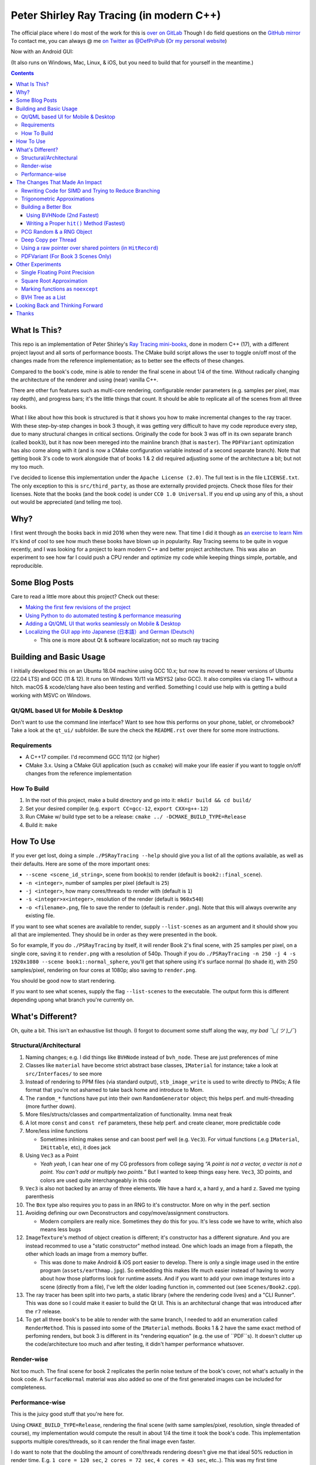 #########################################
Peter Shirley Ray Tracing (in modern C++)
#########################################

|book2_final_render|


The official place where I do most of the work for this is `over on GitLab <https://gitlab.com/define-private-public/PSRayTracing>`_
Though I do field questions on the `GitHub mirror <https://github.com/define-private-public/PSRayTracing/>`_
To contact me, you can always @ me `on Twitter as @DefPriPub <https://twitter.com/DefPriPub>`_  (`Or my personal website <https://16bpp.net/>`_)

Now with an Android GUI:

|PSRayTracingGooglePlay|_

(It also runs on Windows, Mac, Linux, & iOS, but you need to build that for yourself in the meantime.)


.. contents ::


*************
What Is This?
*************

This repo is an implementation of Peter Shirley's `Ray Tracing mini-books`_, done in modern C++ (17),
with a different project layout and all sorts of performance boosts.  The CMake build script allows
the user to toggle on/off most of the changes made from the reference implementation; as to better
see the effects of these changes.

Compared to the book's code, mine is able to render the final scene in about 1/4 of the time.  Without
radically changing the architecture of the renderer and using (near) vanilla C++.

There are other fun features such as multi-core rendering, configurable render parameters (e.g. samples
per pixel, max ray depth), and progress bars; it's the little things that count.  It should be able to
replicate all of the scenes from all three books.

What I like about how this book is structured is that it shows you how to make incremental changes to
the ray tracer.  With these step-by-step changes in book 3 though, it was getting very difficult to
have my code reproduce every step, due to many structural changes in critical sections.  Originally the
code for book 3 was off in its own separate branch (called ``book3``), but it has now been mereged into
the mainline branch (that is ``master``).  The ``PDFVariant`` optimization has also come along with it
(and is now a CMake configuration variable instead of a second separate branch).  Note that getting book 3's
code to work alongside that of books 1 & 2 did required adjusting some of the architecture a bit; but not
my too much.

I've decided to license this implementation under the ``Apache License (2.0)``.  The full text is in the
file ``LICENSE.txt``.  The only exception to this is ``src/third_party``, as those are externally provided
projects.  Check those files for their licenses.  Note that the books (and the book code) is under
``CC0 1.0 Universal``.  If you end up using any of this, a shout out would be appreciated (and telling me
too).



****
Why?
****

I first went through the books back in mid 2016 when they were new.  That time I did it though as `an exercise to learn Nim`_
It's kind of cool to see how much these books have blown up in popularity.  Ray Tracing seems to be
quite in vogue recently, and I was looking for a project to learn modern C++ and better project architecture.
This was also an experiment to see how far I could push a CPU render and optimize my code while keeping
things simple, portable, and reproducible.


***************
Some Blog Posts
***************

Care to read a little more about this project?  Check out these:

* `Making the first few revisions of the project <https://16bpp.net/blog/post/psraytracing-a-revisit-of-the-peter-shirley-minibooks-4-years-later/>`_

* `Using Python to do automated testing & performance measuring <https://16bpp.net/blog/post/automated-testing-of-a-ray-tracer/>`_

* `Adding a Qt/QML UI that works seamlessly on Mobile & Desktop <https://16bpp.net/blog/post/making-a-cross-platform-mobile-desktop-app-with-qt-62/>`_

* `Localizing the GUI app into Japanese (日本語）and German (Deutsch) <https://16bpp.net/blog/post/localizing-a-qt-app-or-anything-else-for-that-matter/>`_

  * This one is more about Qt & software localization; not so much ray tracing




************************
Building and Basic Usage
************************

I initially developed this on an Ubuntu 18.04 machine using GCC 10.x; but now its moved to newer versions
of Ubuntu (22.04 LTS) and GCC (11 & 12).  It runs on Windows 10/11 via MSYS2 (also GCC).  It also compiles
via clang 11+ without a hitch.  macOS & xcode/clang have also been testing and verified. Something I could
use help with is getting a build working with MSVC on Windows.


====================================
Qt/QML based UI for Mobile & Desktop
====================================

Don't want to use the command line interface?  Want to see how this performs on your phone, tablet, or chromebook?
Take a look at the ``qt_ui/`` subfolder.  Be sure the check the ``README.rst`` over there for some more instructions.


============
Requirements
============

* A C++17 compiler.  I'd recommend GCC 11/12 (or higher)

* CMake 3.x.  Using a CMake GUI application (such as ``ccmake``) will make your life easier if you want
  to toggle on/off changes from the reference implementation


============
How To Build
============

1. In the root of this project, make a build directory and go into it: ``mkdir build && cd build/``

2. Set your desired compiler (e.g. ``export CC=gcc-12``, ``export CXX=g++-12``)

3. Run CMake w/ build type set to be a release: ``cmake ../ -DCMAKE_BUILD_TYPE=Release``

4. Build it: ``make``



**********
How To Use
**********

If you ever get lost, doing a simple ``./PSRayTracing --help`` should give you a list of all the options
available, as well as their defaults.  Here are some of the more important ones:

* ``--scene <scene_id_string>``, scene from book(s) to render (default is ``book2::final_scene``).

* ``-n <integer>``, number of samples per pixel (default is ``25``)

* ``-j <integer>``, how many cores/threads to render with (default is ``1``)

* ``-s <integer>x<integer>``, resolution of the render (default is ``960x540``)

* ``-o <filename>.png``, file to save the render to (default is ``render.png``).  Note that this will always
  overwrite any existing file.

If you want to see what scenes are available to render, supply ``--list-scenes`` as an argument and it should
show you all that are implemented.  They should be in order as they were presented in the book.

So for example, If you do ``./PSRayTracing`` by itself, it will render Book 2's final scene, with 25 samples
per pixel, on a single core, saving it to ``render.png`` with a resolution of 540p.  Though if you do
``./PSRayTracing -n 250 -j 4 -s 1920x1080 --scene book1::normal_sphere``, you'll get that sphere using it's
surface normal (to shade it), with 250 samples/pixel, rendering on four cores at 1080p; also saving to
``render.png``.

You should be good now to start rendering.

If you want to see what scenes, supply the flag ``--list-scenes`` to the executable.  The output form this is
different depending upong what branch you're currently on.



*****************
What's Different?
*****************

Oh, quite a bit.  This isn't an exhaustive list though.  (I forgot to document some stuff along the way,
*my bad ¯\\_( ツ )_/¯*)


========================
Structural/Architectural
========================

1. Naming changes; e.g. I did things like ``BVHNode`` instead of ``bvh_node``.  These are just preferences
   of mine

2. Classes like ``material`` have become strict abstract base classes, ``IMaterial`` for instance; take a
   look at ``src/Interfaces/`` to see more

3. Instead of rendering to PPM files (via standard output), ``stb_image_write`` is used to write directly
   to PNGs; A file format that you're not ashamed to take back home and introduce to Mom.

4. The ``random_*`` functions have put into their own ``RandomGenerator`` object; this helps perf. and
   multi-threading (more further down).

5. More files/structs/classes and compartmentalization of functionality.  Imma neat freak

6. A lot more ``const`` and ``const ref`` parameters, these help perf. and create cleaner, more predictable
   code

7. More/less inline functions

   * Sometimes inlining makes sense and can boost perf well (e.g. ``Vec3``). For virtual functions (.e.g
     ``IMaterial``, ``IHittable``, etc), it does jack

8. Using ``Vec3`` as a Point

   * *Yeah yeah*, I can hear one of my CG professors from college saying *“A point is not a vector, a vector
     is not a point.  You can't add or multiply two points.”* But I wanted to keep things easy here.  ``Vec3``,
     3D points, and colors are used quite interchangeably in this code

9. ``Vec3`` is also not backed by an array of three elements.  We have a hard ``x``, a hard ``y``, and a
   hard ``z``.  Saved me typing parenthesis

10. The ``Box`` type also requires you to pass in an RNG to it's constructor.  More on why in the perf. section

11. Avoiding defining our own Deconstructors and copy/move/assignment constructors.

    * Modern compilers are really nice.  Sometimes they do this for you.  It's less code we have to write,
      which also means less bugs

12. ``ImageTexture``'s method of object creation is different; it's constructor has a different signature.
    And you are instead recommed to use a "static constructor" method instead.  One which loads an image from
    a filepath, the other which loads an image from a memory buffer.

    * This was done to make Android & iOS port easier to develop.  There is only a single image used in the
      entire program (``assets/earthmap.jpg``).  So embedding this makes life much easier instead of having
      to worry about how those platforms look for runtime assets.  And if you want to add your own image
      textures into a scene (directly from a file), I've left the older loading function in, commented out
      (see ``Scenes/Book2.cpp``).

13. The ray tracer has been split into two parts, a static library (where the rendering code lives) and a
    "CLI Runner".  This was done so I could make it easier to build the Qt UI.  This is an architectural
    change that was introduced after the ``r7`` release.

14. To get all three book's to be able to render with the same branch, I needed to add an enumeration called
    ``RenderMethod``.  This is passed into some of the ``IMaterial`` methods.  Books 1 & 2 have the same exact
    method of perfoming renders, but book 3 is different in its "rendering equation" (e.g. the use of ``PDF``s).
    It doesn't clutter up the code/architecture too much and after testing, it didn't hamper performance whatsover.


===========
Render-wise
===========

Not too much.  The final scene for book 2 replicates the perlin noise texture of the book's cover, not what's
actually in the book code.  A ``SurfaceNormal`` material was also added so one of the first generated images can
be included for completeness.


================
Performance-wise
================

This is the juicy good stuff that you're here for.

Using ``CMAKE_BUILD_TYPE=Release``, rendering the final scene (with same samples/pixel, resolution, single
threaded of course), my implementation would compute the result in about 1/4 the time it took the book's code.
This implementation supports multiple cores/threads, so it can render the final image even faster.

I do want to note that the doubling the amount of core/threads rendering doesn't give me that ideal 50%
reduction in render time.  E.g. ``1 core = 120 sec``, ``2 cores = 72 sec``, ``4 cores = 43 sec``, etc..).
This was my first time implementing a thread pool in C++.  If someone knows how to improve on my multi-threading
code, please send a PR my way.  I think there is some pointer chasing going on that is hampering perf. too.

My code is structured differently, so it's very likely there were perf. benefits from that as well.  If you
look at the CMake build file (``src/CMakeLists.txt``), you should see that there are a lot of added ``ON/OFF``
options, that all begin with ``WITH_*`` (e.g. ``WITH_BOOK_PERLIN``, ``WITH_BOOK_SQRT``, etc).  These are
changes that differ from the book code.  I made them toggleable on/off so you can better see the effects they
have on render time (some even have effects on the final image).  Using a CMake GUI application (like ``ccmake``)
it is pretty easy to do all this toggling.

Some of them created massive perf. boosts for me (e.g. 12%, 7%, etc.).  While some others were very tiny, it
was hard to measure (e.g. 1%, 0.5%); which could be within the margin of error.  So I will say that not all
of these are fully conclusive, but I would like others to take a look as well and report to me if my method
or the book's method was better on your system.  For instance, I'm on an ``Intel(R) Core(TM) i5-7300U CPU @
2.60GHz``.  (I'd like to see what one of those magical AMD Ryzen Threadripper does. :] )

I'm not going to go into gory details of the code, as it can get a bit long.  If you' interested in seeing
what I did for a certain option, search through the code (C++) looking for ``#ifdef`` statements that have
a corresponding ``USE_*`` to them.  For example, if you wanted to look to see what I wrote for
``WITH_BOOK_AABB_HIT``, search for ``USE_BOOK_AABB_HIT``.



*******************************
The Changes That Made An Impact
*******************************

======================================================
Rewriting Code for SIMD and Trying to Reduce Branching
======================================================

There were many parts of the code and can be rewritten and moved around with having the same computed result,
but computed in a more efficient manner.  I'm finding it a little hard to correctly explain how this works,
so I think it would be best to go in and look at the code differences.  In some places, I actually had the
result of an ``if`` body computed right before that ``if``, hoping that the compiler would reorder instructions
and pack computations together via auto-vectorization.  This is what I did in a lot of ``*::hit()`` functions.

Branching (i.e. ``if`` statements for you non-assembly people) can be a real performance killer.  Only do
branching if you need to for the correctness of an algorithm, or to save time on an expensive computation
(e.g. checking a cache).

I think the best change to show off for this is my implementation of the ``AABB::hit()`` function.  It went
from a bunch of ``if`` s, ``swap()`` s, and value comparisons computed sequentially, to a very parallelizable
batch of ``min()`` s and ``max()`` es.

I would like to make a note about branch prediction.  I'm not sure if I was able to successfully exploit it
in my implementation (see my ``ray_color()`` function).  If you have the time, reading this `Stack Overflow
post <https://stackoverflow.com/questions/11227809/why-is-processing-a-sorted-array-faster-than-processing-an-unsorted-array>`_
It provides some great insight into what's going on at the CPU level to make your code faster.

The people who write compilers and create CPUs are the smartest in the world.  The best we can do is write
our programs to utilize their genius.

============================
Trigonometric Approximations
============================

Trig functions are necessary for almost anything math.  Though, they can also get a little expensive to
compute.  But in some cases, such as graphics, we can get away with doing a faster approximation of the
functions.  In our case, we use the functions ``sin()``, ``cos()``, ``asin()``, and ``atan2()``.

Sine, cosine, and arcsine use a taylor series approximation.  It's fairly easy enough to implement.
``atan2()`` as a bit more tricky and required bitwidling magic.  My method was taken from
`this page <https://www.dsprelated.com/showarticle/1052.php>`_.  I'd really recommend reading through it if
you want to know the details of how it worked.

Keep in mind that since these are approximations, they're going to differ from the ground truth.  Here's a
series of images that explain it better.

|asin_ground_truth|

|asin_approx_no_ec|

|asin_approx_with_ec|

If it's hard for you to see the difference between the first and third renders, load them up in an image
viewer and toggle between them really fast.

I used to have a math professor scoff at approximations.  I mean, they are technically incorrect.  But in our
program we express Pi as ``3.1415926535``; that's an approximation, not the actual value of Pi.  If we're doing
that, any approximation is fair game to use as long as the viewer has no idea it's different.


=====================
Building a Better Box
=====================

In the books' code, the ``Box`` object is actually made up of six components.  Two ``XYRect``, two ``XZRect``,
and two ``YZRect``.  Using a ``HittableList`` to store them all, and then loop through it for the ``hit()``
detection.  While this is pretty simple, it can be done better.

Take for example this stress test.  It is a 5x5x5 matrix of glass cubes in a Cornell Box.  Using the book's
method on my machine,  it took around 8 minutes and 28 seconds (528 sec); 600x600 with 100 samples per pixel
(single threaded).  Its scene id is ``fun::cornell_glass_boxes``

|cornell_glass_boxes|

---------------------------
Using BVHNode (2nd Fastest)
---------------------------

Now, in a prior chapter, we actually made a ``BVHNode`` object.  Having ``Box`` actually use that to store the
rectangles (and perform the ``hit()``) was much faster.  The only complication from this is now construction of
a ``Box`` object requires an RNG, but it's really a small price to pay.

With the use of the ``BVHNode``, this dropped down to 6 minutes and 5 seconds (365 sec).  That's already a speedup
of ~30%.

  I've removed this implementation of ``Box`` from the current revision because the method mentioned below is more
  performant.  If you wish to see this one though, checkout commit tagged ``r1``.

-------------------------------------------
Writing a Proper ``hit()`` Method (Fastest)
-------------------------------------------

To push this even further, it's better to give the Box object its own ``hit()`` implementation, rather than relying
on that of the ``*Rect`` children.  To do this we simply take the code for each individual ``*Rect::hit()`` function,
place it in ``Box::hit()``, and then rewrite it to take better advantage of SIMD instructions.  This way the ray-side
hit intersection is being computed in parallel.  And since we don't need to store a list of pointers to more objects,
this also helps us trim down on memory usage.

This reduced the render time of the "Cornell Glass Boxes" down to 5 minutes and 34 seconds (334 sec).  That's an extra
~10% upon the BVHNode method, but ~40% on the book's method!


=========================
PCG Random & a RNG Object
=========================

When doing random number generation, you're not limited to what's provided out of the box in C++.  As a
replacement for the Mersenne twister engine from the standard, `PCG <https://www.pcg-random.org>`_ provides a
drop in RNG that is better performing.

On top of that, the book's RNG solution was to use essentially one source for generation; a bunch of functions
prefixed with ``random_*``.  This created issues when I was trying to multi-thread the ray tracer (initially
with OpenMP).

|bad_rng_black_speckles|

Black speckles were showing up on the multi-core enabled renders.  In a Twitter thread someone suggested that
I make sure the RNG is thread safe, which it wasn't.  My implementation creates a branch new RNG object per
scanline (each seeded from a master RNG).  It fixed this issue and improved performance.


====================
Deep Copy per Thread
====================

The list of objects to render (or tree, whatever term you prefer), if you notice, is actually a collection
of ``std::shared_ptr<T>`` types.  In some cases, using a shared pointer can make a lot of sense.  For example
if two different objects have the same texture or material.  If you update the material on one of the objects,
you'll see the change on the other.  A common complaint of shared pointers is that they are slow (e.g. because
of reference counting).  This can even further cause issues when you throw multi-core access into the mix.
Luckily, the rendering process is read-only when it comes to the scene, so we don't need to worry about any of
those multi-threaded reading/writing/access issues you hear so much about.

I started with the hypothesis: *"Copying the scene (to render) to each thread/core would improve the render
performance."*  I created the ``IDeepCopyable`` interface, and then implemented it on every class that could be
rendered (e.g. Spheres, Textures, Boxes, etc.).  It requires that you add a function called ``copy()``, which
must return a deep copy of the object and of its child objects.  Then when setuping up the render threads, in
each one, ``copy()`` is called on the root of the scene.

So for single core rendering, there's no improvement.  But when rendering with multiple cores, I saw signifcant
improvements.  Sometimes in the range of it being 20-30% faster! I also want to note that different scenes did
not have all the same benefits.  To be honest, I'm not fully sure why this is the case.  My assumption is because
multiple threads are not having to fight over a single shared pointer tree.   I did ask Reddit's ``/r/cpp_questions/``
why it could be faster.  If you would like to read the thread `it's right over here <https://www.reddit.com/r/cpp_questions/comments/jl4vdd/why_exactly_did_copying_a_tree_of_pointers_to/>`_ .
Or if you may know why this is more performant, please tell me so I can put that information here.

A better thing to do in my opinion is not to rely on shared pointers unless you really need to.

By default the "deep copy per thread" feature is on, but it can be toggled off at runtime by supplying the
``--no-copy-per-thread`` flag to the executable.


===========================================================
Using a raw pointer over shared pointers (in ``HitRecord``)
===========================================================

Going off from the above section, it would be good to eliminate (or reduce) the use of ``std::shared_ptr<T>`` in
our code.

Going off on a little aside here, part of my inspiration to revisit this book series was watching `Tyler Morgan-Wall <https://twitter.com/tylermorganwall>`_
build his `Rayrender/Rayshader project <https://github.com/tylermorganwall/rayrender/>`_ (a path tracer for R).
Like this one, it's also based off of the Peter Shirley books.  `In a recent tweet <https://twitter.com/tylermorganwall/status/1342328063510638593>`_
he announced that he was able improve render speeds by about 20%.  `After poking through his commit history <https://github.com/tylermorganwall/rayrender/commit/7358edf19e0ccf4478a8f9975f4c418e15841783>`_,
there is a change in the ``HitRecord`` structure.  ``mat_ptr`` was changed from being a
``std::shared_ptr<IMaterial>`` over to a plain old raw pointer (``IMaterial *``).

Making that change to this ray tracing project also led to a good speed boost.  When testing this out on an older
Gen 7 i5 CPU, I got a render speed improvement of about 30%!  On a Gen 10 i7 CPU, the speed boost was closer to 10%;
not as grand, but still quite significant.

Since ``HitRecord`` is used a lot, including the ``mat_ptr`` field, it makes a lot of sense here to remove the shared
pointer usage.  We have no intention of modifying the material used, only to know what it is.  And during the render
process, none of the objects or materials will change.  This is a perfect place to use a raw pointer.

If you want to try toggling this on/off, this is controlled by the ``WITH_BOOK_MAT_PTR`` flag at CMake configuration
time.


===================================
PDFVariant (For Book 3 Scenes Only)
===================================

While working on Book 3, I couldn't help but notice that during the rendering process, we were allocating dynamic
memory and creating shared pointers when it came to using classes like ``CosinePDF``, ``HittablePDF``, and
``MixturePDF`` (all subclasses of ``IPDF``).  These classes weren't being used in any extraordinary complex ways.
For instance ``CosinePDF`` is only being used in ``IMaterial`` objects.  ``HittablePDF`` is only being used with
the light objects for a scene.  And ``MixturePDF`` is only instantiated in the ``ray_color()`` function.

Leveraging ``std::variant<T>``, type we can still pass around these various ``IPDF`` sublcasses in a flexable manor,
but ensure that they stay allocated on the stack (thus no dynamic memory or reference counting).  This was shoved
into an aliased type called ``PDFVariant``.  We still need to work with pointers to ``IPDF`` (namely for
``MixturePDF``), but these are much faster raw pointers (and the memory actually lives on the stack).



*****************
Other Experiments
*****************

Not everything is a success.  I had some theories that I wanted to test that turned out to fail.


===============================
Single Floating Point Precision
===============================

If you look through the code, you'll find there's next to no mention of ``float`` or ``double`` directly.  It
has this type called ``rreal``.  That's actually an alias to one of those two; it defaults to ``double``.
I was wondering if using less precision would be more performant (since it doesn't have to use as many bytes
in memory).  Turns out that wasn't the case for most of the development; it was exactly the same.

Though later on (I can't remember where/when), ``float`` started to perform worse than ``double``.  I haven't
figured out what the cause of it was.  It's truly a bit perplexing to me.  If anyone might know why, I'm all
ears.

  As an aside, I used to use ``real`` as the data type, but I later found out that ``std::complex<T>`` has a
  member function called ``real()``.  Luckily humans were smart enough to invent refactoring tools.


=========================
Square Root Approximation
=========================

Chasing after `that famous fast inverse square root  approximation (of Quake 3 frame)
<https://en.wikipedia.org/wiki/Fast_inverse_square_root>`_, I did some research in square root approximation.
`This article was an interesting read. <https://www.codeproject.com/Articles/69941/Best-Square-Root-Method-Algorithm-Function-Precisi>`_
I tried the Babylonian method without much success.  I did learn quite a bit about the history of computing
square roots.  For me, in the end it turned out those methods were slower and more incorrect.

``std::sqrt()`` is king.


=================================
Marking functions as ``noexcept``
=================================

I remember hearing about how marking my functions with the `noexcept <https://visualstudiomagazine.com/articles/2016/10/01/noexcept.aspx>`_
could make my code run faster.  So to test this out (and test toggling it on & off), I added a macro called
``NOEXCEPT``, which will either expand to the ``noexcept`` keyword, or will be a null string.  As a benchmark
I did single core renders with the sample-per-pixels set to 250.

To my surprise, I found out that there was no signficant change in render time with ``noexcept`` on the functions
or not.  Each one took about 230 seconds in total, with a difference of about ~0.5 seconds (which can be
attributed to error).  My code is very much exception sparse, so I don't think it would have helped that much
anyways.  Other code bases may benefit from this, but this one definately did not.

Despite having no real performance benefits (at least for me), I still think adding ``noexcept`` is a good
C++ practice; especially for APIs.  It informs other developers of your design intentions.  *If you write code
that could crash someone else's, it's best to tell others that it could happen*.  C++ documetation tools such
as Doxygen will pick up those ``noexcept`` keywords and mark it in the generated docs.


==================
BVH Tree as a List
==================

The idea here is that I thought the ``BVHNode`` object was a little inefficient when it came to memory usage.  It required
that you create have two ``IHittable`` objects as children (which could also be ``BVHNodes``).  Instead, the BVH tree could
be a list AABBs, that also contained indices to child AABBs.  But maybe some of those indices actually pointed to objects
that could be hit and produce colour.  It practically became "pointers but with a lot more steps involved". I don't want
to go into the gory details of how it works.  If you want to see, look at the code for the class ``BVHNode_MorePerformant``.

This one had a much more minor speedup.  On some newer hardware, I only saw about a 1-2% performance boost.  When it came
an older machine, it was more in the range of 5-9% (which is more on the significant side).  This one didn't seem to be
as significant as other changes.  Not to mention it was hard to reproduce results that saw a constant performance boost
accross different hardware.  It is on by default though; it can be toggled on/off via a CMake configuration variable.

The tree construction and hit algorithms are the same as the book's BVH node (depth first).  It's very likely that
alterative construction and hit algorithms could produce more performant results.



*********************************
Looking Back and Thinking Forward
*********************************

Overall this was a fun project.

I'd love to visit some of these ideas, as they could bring better perf and add all around fun features, but
I want to get onto other projects.  Someday...

* Being able to pause and restart renders.  Should be simple, but I'd want to do it

* Adding in a scripting language to define scenes (instead of hard coding them in).

  * I think `ChaiScript <https://chaiscript.com>`_ would be a good candidate for this.  Fancy animations
    would also be more possible then!

* There should be some ways to lay out the memory and objects differently to gain more perf.
  ``std::shared_ptr<>`` isn't a zero cost abstraction.  Reducing the amount of pointers (and dynamically
  allocated memory) can really boost performance.  Though, I think a more radically different structure is
  required for this renderer

* CPUs and AVX instructions are fun and all, but let's not kid ourselves, GPUs are the alpha dogs in this realm.
  If I knew CUDA, OpenCL, or Vulkan better this renderer could very likely be in a real time state.

* Techniques such as adaptive sampling would be a boon.  But I wanted to keep this repo strictly to topics
  that were mentioned in the book

* Adding in some more fun features like metaballs or an
  `“0ldskool” plasma effect <https://www.bidouille.org/prog/plasma>`_.  Let's be real here, it isn't a true
  CG application unless you support these.  LAN party like it's '96.

I will be visiting Ray Tracing again sometime in the future.


******
Thanks
******

We're all working off of the works of others, in some way or another.  Let me highlight those that had a
bit more of an impact on this project.

* `Peter Shirley <https://twitter.com/Peter_shirley>`_, he wrote this book series initially

* `Matt Godbolt <https://twitter.com/mattgodbolt>`_ for his compiler explorer tool.  It has been invaluable
  when trying to play code golf for generated assembly and seeing if things get vectorized.  It's a must use
  for anyone who doing performance tweaking in C++

* `Nic Taylor <https://twitter.com/NicTVG>`_ for his ``atan2()`` approximation

* `Roman Wiche (a.k.a. Bromanz) <https://twitter.com/romanwiche>`_ for his Ray-AABB intersection article
  (and code)

* `Tyler Morgan-Wall <https://twitter.com/tylermorganwall>`_ for working on `Rayrender/Rayshader <https://github.com/tylermorganwall/rayrender/>`_
  which provided me with inspiration to start this project.  As well providing another hint on how to boost
  render speed

* The folks over on Reddit's C++ community answering my questions (`/r/cpp <https://reddit.com/r/cpp>`_ and
  `/r/cpp_questions <https://reddit.com/r/cpp_questions>`_)

* Those who work on the Boost, PCG Random, cxxopts (jarro2783), and stb libraries





.. |book2_final_render| image:: https://gitlab.com/define-private-public/PSRayTracing/-/raw/master/images/book2_final_n10000.png
  :width: 1920
  :height: 1080
  :scale: 50

.. |bad_rng_black_speckles| image:: https://gitlab.com/define-private-public/PSRayTracing/-/raw/master/images/black_spots_on_render.png
.. |asin_ground_truth| image:: https://gitlab.com/define-private-public/PSRayTracing/-/raw/master/images/asin_ground_truth.png
.. |asin_approx_no_ec| image:: https://gitlab.com/define-private-public/PSRayTracing/-/raw/master/images/asin_approx_no_ec.png
.. |asin_approx_with_ec| image:: https://gitlab.com/define-private-public/PSRayTracing/-/raw/master/images/asin_approx_with_ec.png
.. |cornell_glass_boxes| image:: https://gitlab.com/define-private-public/PSRayTracing/-/raw/master/images/cornell_glass_boxes.png
.. |PSRayTracingGooglePlay| image:: https://play.google.com/intl/en_us/badges/static/images/badges/en_badge_web_generic.png

.. _`Ray Tracing mini-books`: https://raytracing.github.io
.. _`an exercise to learn Nim`: https://16bpp.net/blog/post/ray-tracing-book-series-review-nim-first-impressions/
.. _PSRayTracingGooglePlay: https://play.google.com/store/apps/details?id=net.sixteenbpp.psraytracing&amp;pcampaignid=pcampaignidMKT-Other-global-all-co-prtnr-py-PartBadge-Mar2515-1
